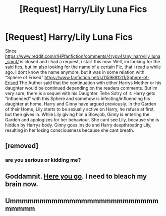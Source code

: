 #+TITLE: [Request] Harry/Lily Luna Fics

* [Request] Harry/Lily Luna Fics
:PROPERTIES:
:Author: Atomstern
:Score: 0
:DateUnix: 1487567345.0
:DateShort: 2017-Feb-20
:FlairText: Request
:END:
Since [[https://www.reddit.com/r/HPfanfiction/comments/4rypv4/any_harrylily_luna_smut/]] is closed and i had a request, i start this now. Well, im looking for the said fics, but im also looking for the name of a certain Fic, that i read a while ago. I dont know the name anymore, but it was in some relation with "Sphere of Erised" [[https://www.fanfiction.net/s/11598812/1/Sphere-of-Erised]] The Author said that the continuation with either Harrys Mother or his daughter would be continued depending on the readers comments. But im very sure, there is a sequel with his Daughter. Tehe Sotry of it: Harry gets "influenced" with this Sphere and somehow is infecting/influencing his daughter at home. Harry and Ginny have argued previously. In the Garden of their Home, Lily starts to be sexually active on Harry, he refuse at first, but then gives in. While Lily giving him a Blowjob, Ginny is entering the Garden and apologizes for her behaviour. She cant see Lily, because she is hidden by Harrys body. Ginny goes inside and Harry deepthroating Lily, resulting in her losing consciousness because she cant breath.


** [removed]
:PROPERTIES:
:Score: 3
:DateUnix: 1487568813.0
:DateShort: 2017-Feb-20
:END:

*** are you serious or kidding me?
:PROPERTIES:
:Author: Atomstern
:Score: 2
:DateUnix: 1487596723.0
:DateShort: 2017-Feb-20
:END:


** Goddamnit. [[http://fictionhunt.com/read/11692367/2][Here you go]]. I need to bleach my brain now.
:PROPERTIES:
:Author: T0lias
:Score: 1
:DateUnix: 1487605253.0
:DateShort: 2017-Feb-20
:END:


** Ummmmmmmmmmmmmmmmmmmmmmmmmmmmmm
:PROPERTIES:
:Author: Mazzidazs
:Score: 1
:DateUnix: 1487696613.0
:DateShort: 2017-Feb-21
:END:
